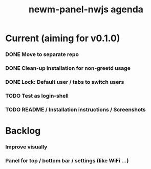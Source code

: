 #+TITLE: newm-panel-nwjs agenda

* Current (aiming for v0.1.0)
*** DONE Move to separate repo
*** DONE Clean-up installation for non-greetd usage
*** DONE Lock: Default user / tabs to switch users
*** TODO Test as login-shell
*** TODO README / Installation instructions / Screenshots

* Backlog
*** Improve visually
*** Panel for top / bottom bar / settings (like WiFi ...)
